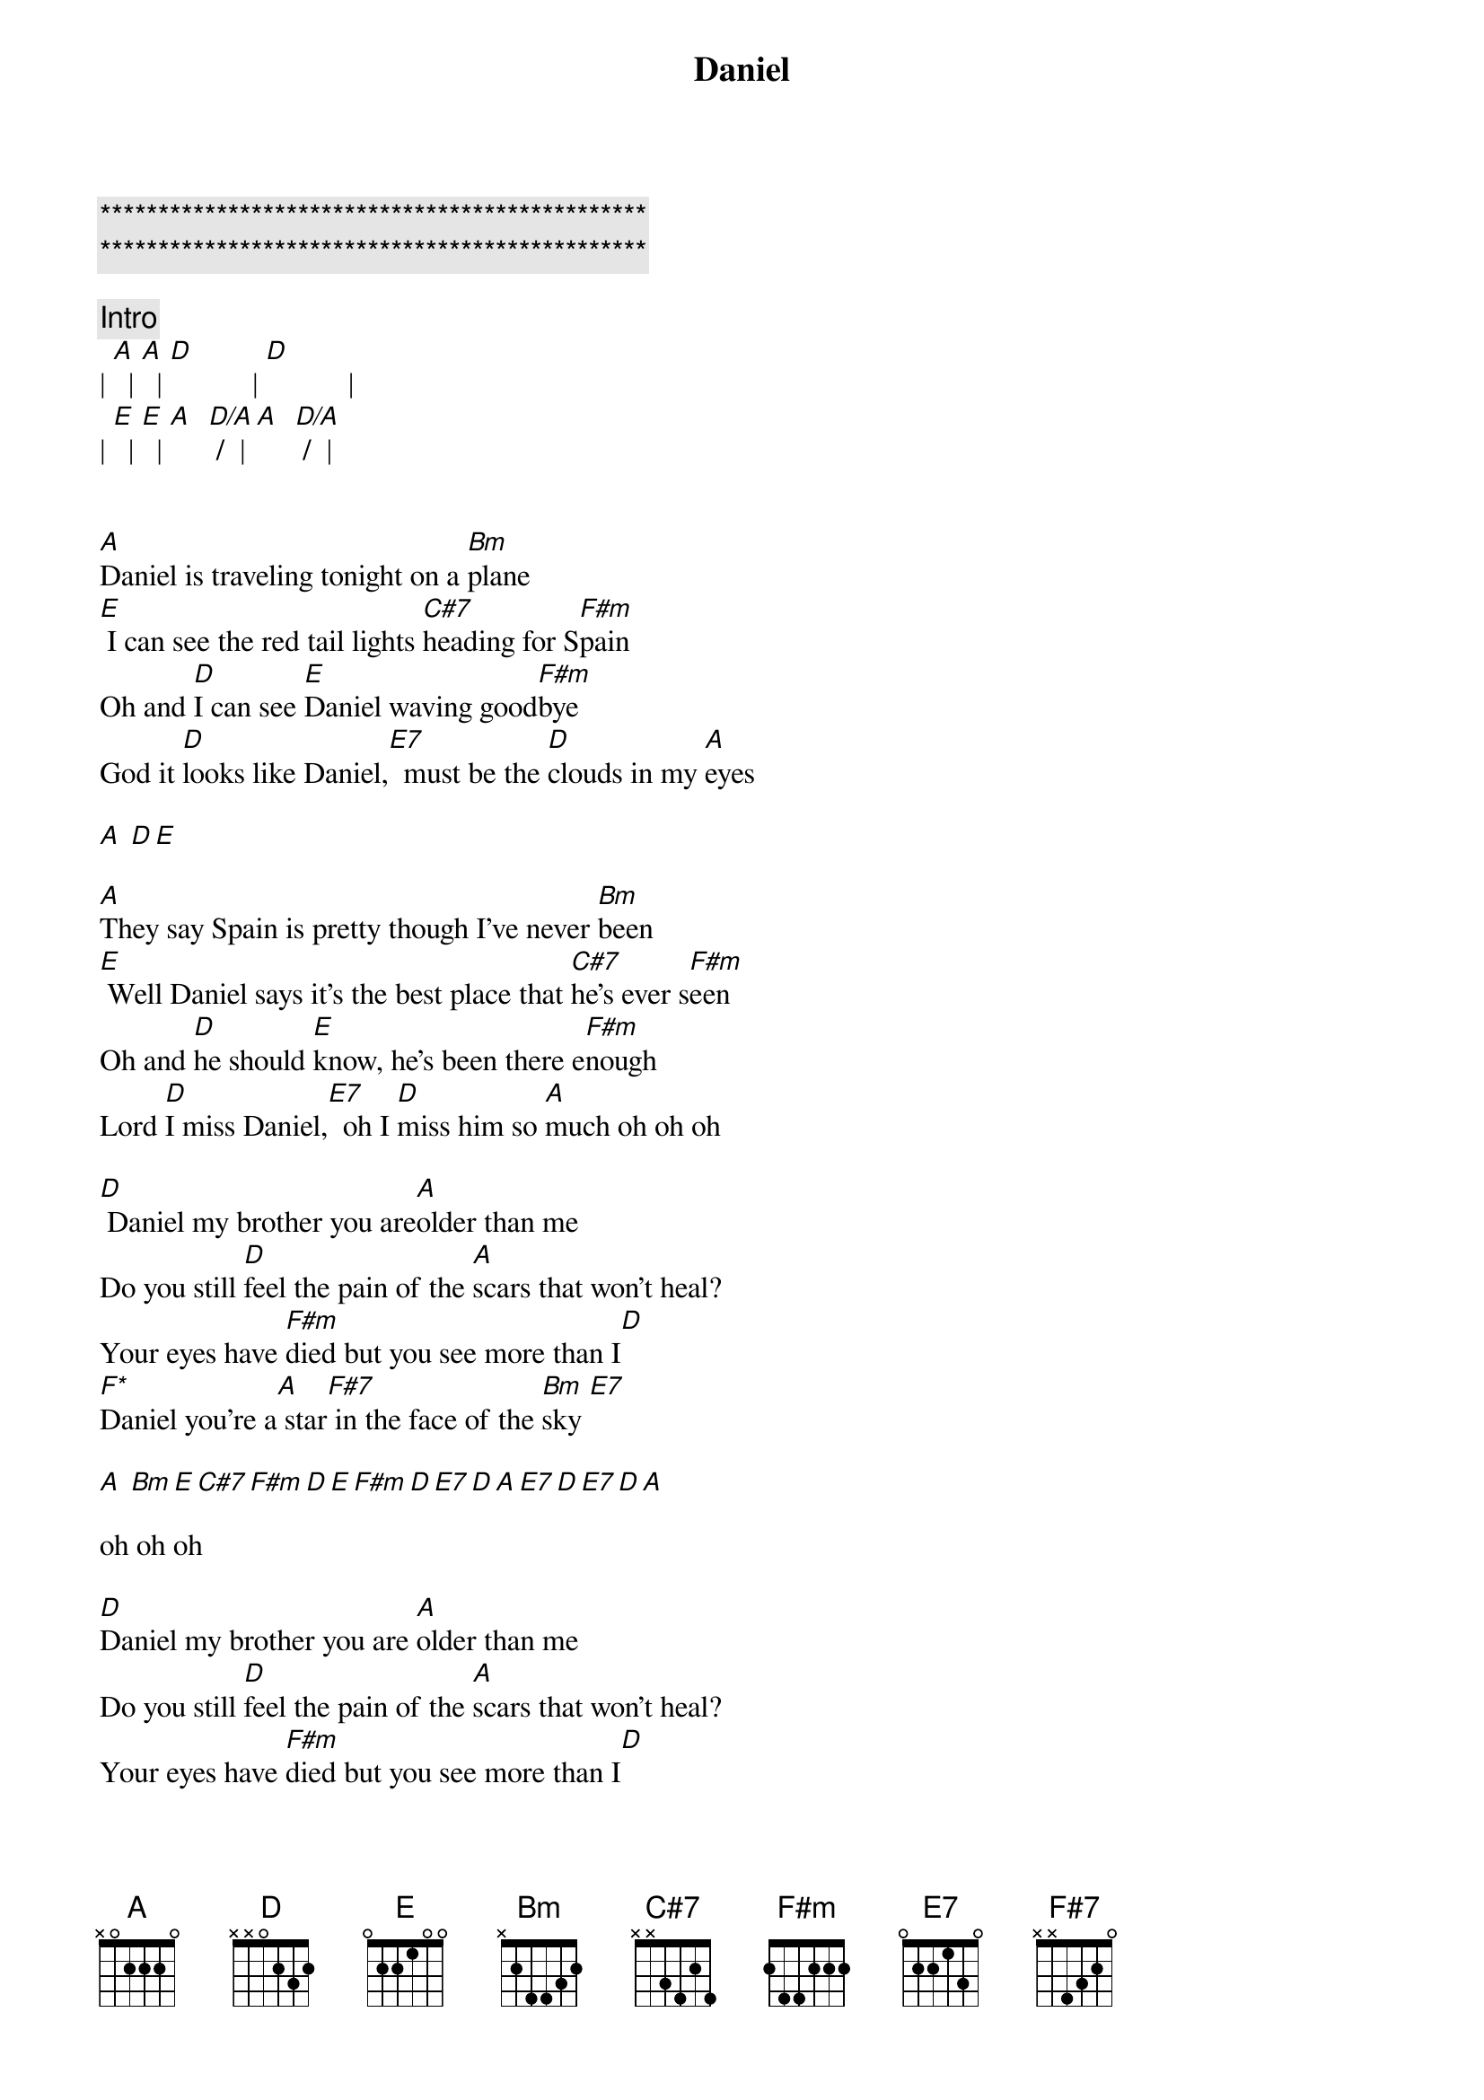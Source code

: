 {title: Daniel}
{artist: Elton John}
{key: A}
{duration: 3:30}
{tempo: 66}

{c:***********************************************}
{c:***********************************************}

{c:Intro}
| [A]  | [A]  | [D]           | [D]           |
| [E]  | [E]  | [A]  [D/A] /  | [A]  [D/A] /  |


[A]Daniel is traveling tonight on a [Bm]plane
[E] I can see the red tail lights [C#7]heading for S[F#m]pain
Oh and [D]I can see [E]Daniel waving good[F#m]bye
God it [D]looks like Daniel,[E7]  must be the [D]clouds in my [A]eyes

[A] [D][E]

[A]They say Spain is pretty though I've never [Bm]been
[E] Well Daniel says it's the best place that [C#7]he's ever s[F#m]een
Oh and [D]he should [E]know, he's been there e[F#m]nough
Lord [D]I miss Daniel,[E7]  oh I [D]miss him so [A]much oh oh oh

[D] Daniel my brother you are[A]older than me
Do you still [D]feel the pain of the [A]scars that won't heal?
Your eyes have [F#m]died but you see more than I[D]
[F*]Daniel you're a[A] star[F#7] in the face of the [Bm]sky [E7]

[A] [Bm][E][C#7][F#m][D][E][F#m][D][E7][D][A][E7][D][E7][D][A]

oh oh oh

[D]Daniel my brother you are [A]older than me
Do you still [D]feel the pain of the [A]scars that won't heal?
Your eyes have [F#m]died but you see more than I[D]
[F*]Daniel you're a[A] star[F#7] in the face of the [Bm]sky [E7]

[A]Daniel is traveling tonight on a [Bm]plane
[E] I can see the red tail lights [C#7]heading for S[F#m]pain
Oh and [D]I can see [E]Daniel waving good[F#m]bye
God it [D]looks like Daniel,[E7]  must be the [D]clouds in my [A]eyes[E7]

God it [D]looks like Daniel,[E7]  must be the [D]clouds in my [A]eyes

[A] [D][E][A]

